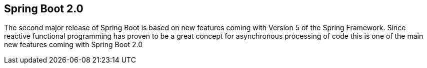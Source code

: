 == Spring Boot 2.0

The second major release of Spring Boot is based on new features coming with Version 5 of the Spring Framework.
Since reactive functional programming has proven to be a great concept for asynchronous processing of code this is one of the main new features coming with Spring Boot 2.0

